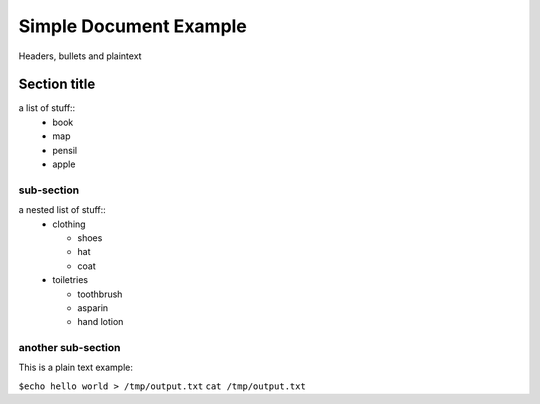 ==========================
Simple Document Example
==========================
Headers, bullets and plaintext

Section title
------------------
a list of stuff::
        * book
        * map
        * pensil
        * apple

sub-section
~~~~~~~~~~~~~~~~~~
a nested list of stuff::
        * clothing

          - shoes

          - hat

          - coat

        * toiletries

          - toothbrush

          - asparin

          - hand lotion

another sub-section
~~~~~~~~~~~~~~~~~~~~~
This is a plain text example:

``$echo hello world > /tmp/output.txt``
``cat /tmp/output.txt``
